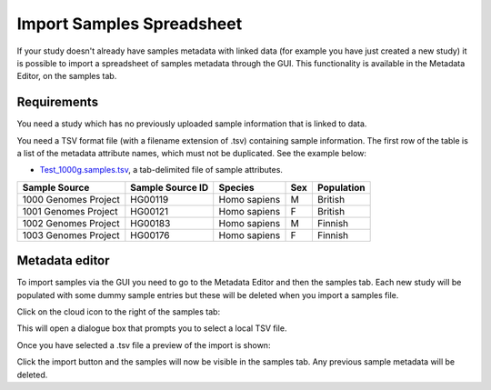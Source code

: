 Import Samples Spreadsheet
++++++++++++++++++++++++++

If your study doesn't already have samples metadata with linked data (for example you have just created a new study) it is possible to import a spreadsheet of samples metadata through the GUI. This functionality is available in the Metadata Editor, on the samples tab.


Requirements
------------

You need a study which has no previously uploaded sample information that is linked to data.

You need a TSV format file (with a filename extension of .tsv) containing sample information. The first row of the table is a list of the metadata attribute names, which must not be duplicated.
See the example below:

- `Test_1000g.samples.tsv`_, a tab-delimited file of sample attributes.

.. _`Test_1000g.samples.tsv`: https://s3.amazonaws.com/bio-test-data/odm/Test_1000g/Test_1000g.samples.tsv

+----------------------+------------------+--------------+-----+------------+
| Sample Source        | Sample Source ID | Species      | Sex | Population |
+======================+==================+==============+=====+============+
| 1000 Genomes Project |     HG00119      | Homo sapiens |  M  | British    |
+----------------------+------------------+--------------+-----+------------+
| 1001 Genomes Project |     HG00121      | Homo sapiens |  F  | British    |
+----------------------+------------------+--------------+-----+------------+
| 1002 Genomes Project |     HG00183      | Homo sapiens |  M  | Finnish    |
+----------------------+------------------+--------------+-----+------------+
| 1003 Genomes Project |     HG00176      | Homo sapiens |  F  | Finnish    |
+----------------------+------------------+--------------+-----+------------+

Metadata editor
---------------

To import samples via the GUI you need to go to the Metadata Editor and then the samples tab. Each new study will be populated with some dummy sample entries but these will be deleted when you import a samples file.

Click on the cloud icon to the right of the samples tab:

.. image:: images/import-sample-icon.png
   :scale: 80 %
   :align: center

This will open a dialogue box that prompts you to select a local TSV file.

.. image:: images/import-dialogue.png
   :scale: 50 %
   :align: center

Once you have selected a .tsv file a preview of the import is shown:

.. image:: images/import-sample-preview.png
   :scale: 50 %
   :align: center

Click the import button and the samples will now be visible in the samples tab. Any previous sample metadata will be deleted.
